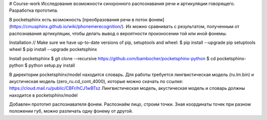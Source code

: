 # Course-work
Исследование возможности синхронного распознавания речи и артикуляции говорящего. Разработка прототипа.

В pocketsphinx есть возможность [преобразования речи в поток фонем](https://cmusphinx.github.io/wiki/phonemerecognition/). Их можно сравнивать с результатом, полученным от распознавания артикуляции, чтобы делать вывод о вероятности произносении той или иной фонемы.  
  
Installation  
// Make sure we have up-to-date versions of pip, setuptools and wheel:  
$ pip install --upgrade pip setuptools wheel  
$ pip install --upgrade pocketsphinx  

Install pocketsphinx  
$ git clone --recursive https://github.com/bambocher/pocketsphinx-python  
$ cd pocketsphinx-python  
$ python setup.py install

В директории pocketsphinx/model находится словарь.  
Для работы требуется лингвистическая модель (ru.lm.bin) и акустическая модель (zero_ru.cd_cont_4000), которые можно скачать по ссылке:  
https://cloud.mail.ru/public/CBFr/hCJ1wBTsz  
Лингвистическая модель, акустическая модель и словарь должны находится в pocketsphinx/model
  
Добавлен прототип распознавателя фонем. Распознаём лицо, строим точки. Зная координаты точек при разном положении губ, можно различать одну фонему от другой.
